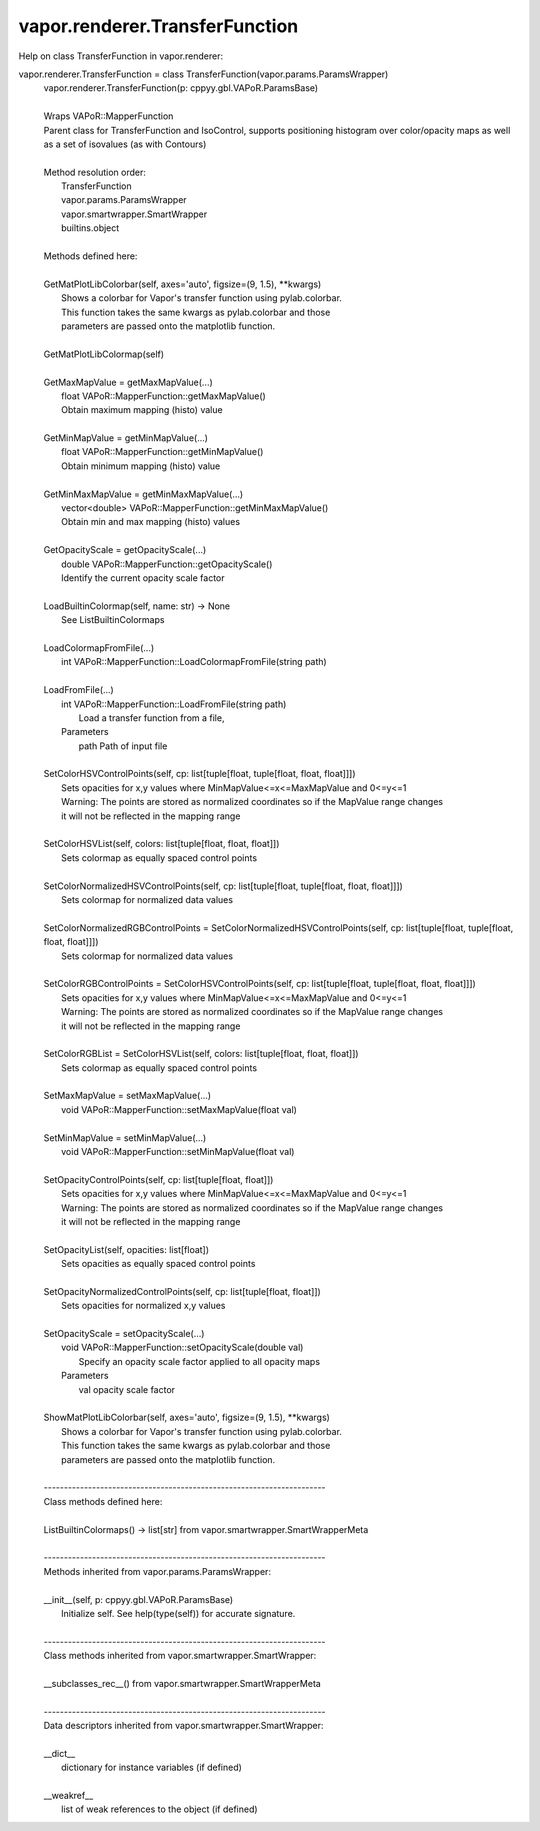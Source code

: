 .. _vapor.renderer.TransferFunction:


vapor.renderer.TransferFunction
-------------------------------


Help on class TransferFunction in vapor.renderer:

vapor.renderer.TransferFunction = class TransferFunction(vapor.params.ParamsWrapper)
 |  vapor.renderer.TransferFunction(p: cppyy.gbl.VAPoR.ParamsBase)
 |  
 |  Wraps VAPoR::MapperFunction
 |  Parent class for TransferFunction and IsoControl, supports positioning histogram over color/opacity maps as well as a set of isovalues (as with Contours)
 |  
 |  Method resolution order:
 |      TransferFunction
 |      vapor.params.ParamsWrapper
 |      vapor.smartwrapper.SmartWrapper
 |      builtins.object
 |  
 |  Methods defined here:
 |  
 |  GetMatPlotLibColorbar(self, axes='auto', figsize=(9, 1.5), **kwargs)
 |      Shows a colorbar for Vapor's transfer function using pylab.colorbar.
 |      This function takes the same kwargs as pylab.colorbar and those
 |      parameters are passed onto the matplotlib function.
 |  
 |  GetMatPlotLibColormap(self)
 |  
 |  GetMaxMapValue = getMaxMapValue(...)
 |      float VAPoR::MapperFunction::getMaxMapValue()
 |      Obtain maximum mapping (histo) value
 |  
 |  GetMinMapValue = getMinMapValue(...)
 |      float VAPoR::MapperFunction::getMinMapValue()
 |      Obtain minimum mapping (histo) value
 |  
 |  GetMinMaxMapValue = getMinMaxMapValue(...)
 |      vector<double> VAPoR::MapperFunction::getMinMaxMapValue()
 |      Obtain min and max mapping (histo) values
 |  
 |  GetOpacityScale = getOpacityScale(...)
 |      double VAPoR::MapperFunction::getOpacityScale()
 |      Identify the current opacity scale factor
 |  
 |  LoadBuiltinColormap(self, name: str) -> None
 |      See ListBuiltinColormaps
 |  
 |  LoadColormapFromFile(...)
 |      int VAPoR::MapperFunction::LoadColormapFromFile(string path)
 |  
 |  LoadFromFile(...)
 |      int VAPoR::MapperFunction::LoadFromFile(string path)
 |          Load a transfer function from a file,
 |      Parameters
 |          path Path of input file
 |  
 |  SetColorHSVControlPoints(self, cp: list[tuple[float, tuple[float, float, float]]])
 |      Sets opacities for x,y values where MinMapValue<=x<=MaxMapValue and 0<=y<=1
 |      Warning: The points are stored as normalized coordinates so if the MapValue range changes
 |      it will not be reflected in the mapping range
 |  
 |  SetColorHSVList(self, colors: list[tuple[float, float, float]])
 |      Sets colormap as equally spaced control points
 |  
 |  SetColorNormalizedHSVControlPoints(self, cp: list[tuple[float, tuple[float, float, float]]])
 |      Sets colormap for normalized data values
 |  
 |  SetColorNormalizedRGBControlPoints = SetColorNormalizedHSVControlPoints(self, cp: list[tuple[float, tuple[float, float, float]]])
 |      Sets colormap for normalized data values
 |  
 |  SetColorRGBControlPoints = SetColorHSVControlPoints(self, cp: list[tuple[float, tuple[float, float, float]]])
 |      Sets opacities for x,y values where MinMapValue<=x<=MaxMapValue and 0<=y<=1
 |      Warning: The points are stored as normalized coordinates so if the MapValue range changes
 |      it will not be reflected in the mapping range
 |  
 |  SetColorRGBList = SetColorHSVList(self, colors: list[tuple[float, float, float]])
 |      Sets colormap as equally spaced control points
 |  
 |  SetMaxMapValue = setMaxMapValue(...)
 |      void VAPoR::MapperFunction::setMaxMapValue(float val)
 |  
 |  SetMinMapValue = setMinMapValue(...)
 |      void VAPoR::MapperFunction::setMinMapValue(float val)
 |  
 |  SetOpacityControlPoints(self, cp: list[tuple[float, float]])
 |      Sets opacities for x,y values where MinMapValue<=x<=MaxMapValue and 0<=y<=1
 |      Warning: The points are stored as normalized coordinates so if the MapValue range changes
 |      it will not be reflected in the mapping range
 |  
 |  SetOpacityList(self, opacities: list[float])
 |      Sets opacities as equally spaced control points
 |  
 |  SetOpacityNormalizedControlPoints(self, cp: list[tuple[float, float]])
 |      Sets opacities for normalized x,y values
 |  
 |  SetOpacityScale = setOpacityScale(...)
 |      void VAPoR::MapperFunction::setOpacityScale(double val)
 |          Specify an opacity scale factor applied to all opacity maps
 |      Parameters
 |          val opacity scale factor
 |  
 |  ShowMatPlotLibColorbar(self, axes='auto', figsize=(9, 1.5), **kwargs)
 |      Shows a colorbar for Vapor's transfer function using pylab.colorbar.
 |      This function takes the same kwargs as pylab.colorbar and those
 |      parameters are passed onto the matplotlib function.
 |  
 |  ----------------------------------------------------------------------
 |  Class methods defined here:
 |  
 |  ListBuiltinColormaps() -> list[str] from vapor.smartwrapper.SmartWrapperMeta
 |  
 |  ----------------------------------------------------------------------
 |  Methods inherited from vapor.params.ParamsWrapper:
 |  
 |  __init__(self, p: cppyy.gbl.VAPoR.ParamsBase)
 |      Initialize self.  See help(type(self)) for accurate signature.
 |  
 |  ----------------------------------------------------------------------
 |  Class methods inherited from vapor.smartwrapper.SmartWrapper:
 |  
 |  __subclasses_rec__() from vapor.smartwrapper.SmartWrapperMeta
 |  
 |  ----------------------------------------------------------------------
 |  Data descriptors inherited from vapor.smartwrapper.SmartWrapper:
 |  
 |  __dict__
 |      dictionary for instance variables (if defined)
 |  
 |  __weakref__
 |      list of weak references to the object (if defined)

